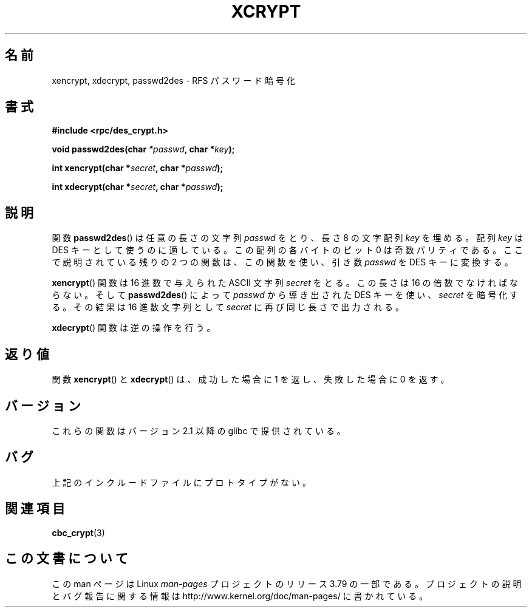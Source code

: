 .\"  Copyright 2003 walter harms (walter.harms@informatik.uni-oldenburg.de)
.\"
.\" %%%LICENSE_START(GPL_NOVERSION_ONELINE)
.\"  Distributed under GPL
.\" %%%LICENSE_END
.\"
.\"  this is the 3rd type of interface for cryptographic routines
.\"  1. encrypt() expects a bit field
.\"  2. cbc_crypt() byte values
.\"  3. xencrypt() a hexstring
.\"  to bad to be true :(
.\"
.\"*******************************************************************
.\"
.\" This file was generated with po4a. Translate the source file.
.\"
.\"*******************************************************************
.\"
.\" Japanese Version Copyright (c) 2004 Yuichi SATO
.\"         all rights reserved.
.\" Translated Wed Sep 15 01:02:11 JST 2004
.\"         by Yuichi SATO <ysato444@yahoo.co.jp>
.\"
.TH XCRYPT 3 2014\-08\-19 "" "Linux Programmer's Manual"
.SH 名前
xencrypt, xdecrypt, passwd2des \- RFS パスワード暗号化
.SH 書式
\fB#include <rpc/des_crypt.h>\fP
.sp
\fBvoid passwd2des(char \fP\fI*passwd\fP\fB, char *\fP\fIkey\fP\fB);\fP
.sp
\fBint xencrypt(char *\fP\fIsecret\fP\fB, char *\fP\fIpasswd\fP\fB);\fP
.sp
\fBint xdecrypt(char *\fP\fIsecret\fP\fB, char *\fP\fIpasswd\fP\fB);\fP
.SH 説明
関数 \fBpasswd2des\fP()  は任意の長さの文字列 \fIpasswd\fP をとり、長さ 8 の文字配列 \fIkey\fP を埋める。 配列
\fIkey\fP は DES キーとして使うのに適している。 この配列の各バイトのビット 0 は奇数パリティである。 ここで説明されている残りの 2
つの関数は、 この関数を使い、引き数 \fIpasswd\fP を DES キーに変換する。
.LP
.\" (over the alphabet 0123456789abcdefABCDEF),
.\" (over the alphabet 0123456789abcdef)
\fBxencrypt\fP()  関数は 16 進数で与えられた ASCII 文字列 \fIsecret\fP をとる。 この長さは 16
の倍数でなければならない。 そして \fBpasswd2des\fP()  によって \fIpasswd\fP から導き出された DES キーを使い、
\fIsecret\fP を暗号化する。 その結果は 16 進数文字列として \fIsecret\fP に再び同じ長さで出力される。
.LP
\fBxdecrypt\fP()  関数は逆の操作を行う。
.SH 返り値
関数 \fBxencrypt\fP()  と \fBxdecrypt\fP()  は、成功した場合に 1 を返し、失敗した場合に 0 を返す。
.SH バージョン
これらの関数はバージョン 2.1 以降の glibc で提供されている。
.SH バグ
上記のインクルードファイルにプロトタイプがない。
.SH 関連項目
\fBcbc_crypt\fP(3)
.SH この文書について
この man ページは Linux \fIman\-pages\fP プロジェクトのリリース 3.79 の一部
である。プロジェクトの説明とバグ報告に関する情報は
http://www.kernel.org/doc/man\-pages/ に書かれている。
